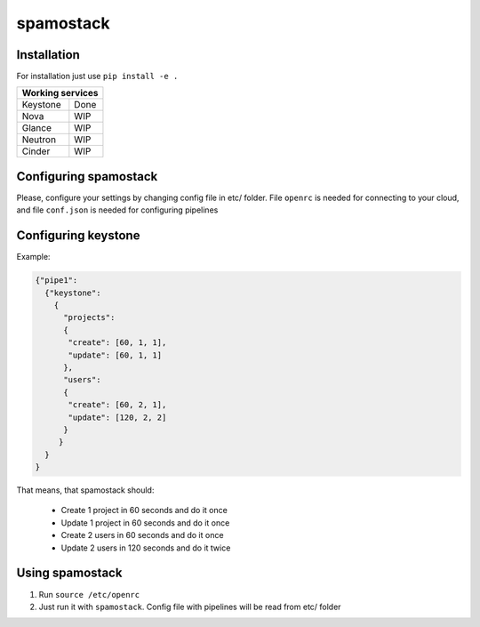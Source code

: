 spamostack
==========

.. image:: https://travis-ci.org/seecloud/spamostack.svg?branch=master
    :target: https://travis-ci.org/seecloud/spamostack
.. image:: https://coveralls.io/repos/github/seecloud/spamostack/badge.svg?branch=master
    :target: https://coveralls.io/github/seecloud/spamostack?branch=master


Installation
------------

For installation just use ``pip install -e .``

+------------------+
| Working services |
+===========+======+
| Keystone  | Done |
+-----------+------+
| Nova      | WIP  |
+-----------+------+
| Glance    | WIP  |
+-----------+------+
| Neutron   | WIP  |
+-----------+------+
| Cinder    | WIP  |
+-----------+------+

Configuring spamostack
----------------------

Please, configure your settings by changing config file in etc/ folder.
File ``openrc`` is needed for connecting to your cloud, and file ``conf.json`` is needed for configuring pipelines


Configuring keystone
--------------------

Example:

.. code-block:: javascript

   {"pipe1":
     {"keystone":
       {
         "projects":
         {
          "create": [60, 1, 1],
          "update": [60, 1, 1]
         },
         "users":
         {
          "create": [60, 2, 1],
          "update": [120, 2, 2]
         }
        }
     }
   }

That means, that spamostack should:

  - Create 1 project in 60 seconds and do it once
  - Update 1 project in 60 seconds and do it once
  - Create 2 users in 60 seconds and do it once
  - Update 2 users in 120 seconds and do it twice

Using spamostack
----------------

1. Run ``source /etc/openrc``
2. Just run it with ``spamostack``. Config file with pipelines will be read from etc/ folder
